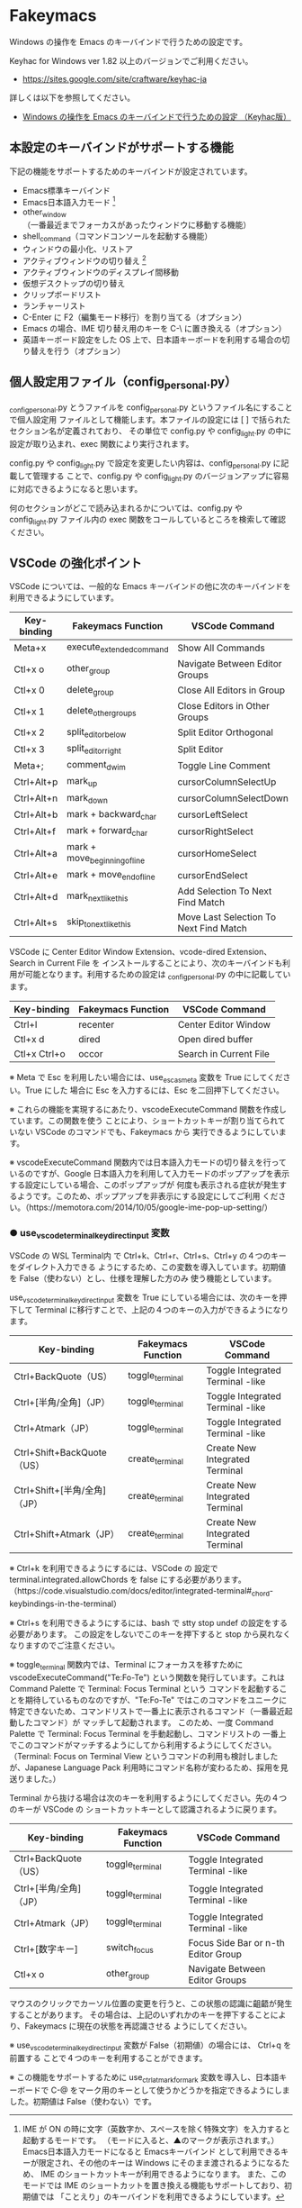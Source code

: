 #+STARTUP: showall indent

* Fakeymacs

Windows の操作を Emacs のキーバインドで行うための設定です。

Keyhac for Windows ver 1.82 以上のバージョンでご利用ください。

- https://sites.google.com/site/craftware/keyhac-ja

詳しくは以下を参照してください。

- [[https://www49.atwiki.jp/ntemacs/pages/25.html][Windows の操作を Emacs のキーバインドで行うための設定 （Keyhac版）]]

** 本設定のキーバインドがサポートする機能

下記の機能をサポートするためのキーバインドが設定されています。

- Emacs標準キーバインド
- Emacs日本語入力モード [1]
- other_window（一番最近までフォーカスがあったウィンドウに移動する機能）
- shell_command（コマンドコンソールを起動する機能）
- ウィンドウの最小化、リストア
- アクティブウィンドウの切り替え [2]
- アクティブウィンドウのディスプレイ間移動
- 仮想デスクトップの切り替え
- クリップボードリスト
- ランチャーリスト
- C-Enter に F2（編集モード移行）を割り当てる（オプション）
- Emacs の場合、IME 切り替え用のキーを C-\ に置き換える（オプション）
- 英語キーボード設定をした OS 上で、日本語キーボードを利用する場合の切り替えを行う（オプション）

[1] IME が ON の時に文字（英数字か、スペースを除く特殊文字）を入力すると起動するモードです。
（モードに入ると、▲のマークが表示されます。） Emacs日本語入力モードになると Emacsキーバインド
として利用できるキーが限定され、その他のキーは Windows にそのまま渡されるようになるため、
IME のショートカットキーが利用できるようになります。
また、このモードでは IME のショートカットを置き換える機能もサポートしており、初期値では
「ことえり」のキーバインドを利用できるようにしています。

[2] アクティブウィンドウの切り替えのキーの初期値は未設定（None）としています。このため、起動
するためのキーは、デフォルトキーの A-S-Tab、A-Tab となります。起動後は A-p、A-n で
アクティブウィンドウの切り替え、A-g で切り替え画面の終了（キャンセル）が利用できます。

** 個人設定用ファイル（config_personal.py）

_config_personal.py とうファイルを config_personal.py というファイル名にすることで個人設定用
ファイルとして機能します。本ファイルの設定には [ ] で括られたセクション名が定義されており、
その単位で config.py や config_light.py の中に設定が取り込まれ、exec 関数により実行されます。

config.py や config_light.py で設定を変更したい内容は、config_personal.py に記載して管理する
ことで、config.py や config_light.py のバージョンアップに容易に対応できるようになると思います。

何のセクションがどこで読み込まれるかについては、config.py や config_light.py ファイル内の
exec 関数をコールしているところを検索して確認ください。

** VSCode の強化ポイント

VSCode については、一般的な Emacs キーバインドの他に次のキーバインドを利用できるようにしています。

|-------------+-------------------------------+----------------------------------------|
| Key-binding | Fakeymacs Function            | VSCode Command                         |
|-------------+-------------------------------+----------------------------------------|
| Meta+x      | execute_extended_command      | Show All Commands                      |
| Ctl+x o     | other_group                   | Navigate Between Editor Groups         |
| Ctl+x 0     | delete_group                  | Close All Editors in Group             |
| Ctl+x 1     | delete_other_groups           | Close Editors in Other Groups          |
| Ctl+x 2     | split_editor_below            | Split Editor Orthogonal                |
| Ctl+x 3     | split_editor_right            | Split Editor                           |
| Meta+;      | comment_dwim                  | Toggle Line Comment                    |
| Ctrl+Alt+p  | mark_up                       | cursorColumnSelectUp                   |
| Ctrl+Alt+n  | mark_down                     | cursorColumnSelectDown                 |
| Ctrl+Alt+b  | mark + backward_char          | cursorLeftSelect                       |
| Ctrl+Alt+f  | mark + forward_char           | cursorRightSelect                      |
| Ctrl+Alt+a  | mark + move_beginning_of_line | cursorHomeSelect                       |
| Ctrl+Alt+e  | mark + move_end_of_line       | cursorEndSelect                        |
| Ctrl+Alt+d  | mark_next_like_this           | Add Selection To Next Find Match       |
| Ctrl+Alt+s  | skip_to_next_like_this        | Move Last Selection To Next Find Match |
|-------------+-------------------------------+----------------------------------------|

VSCode に Center Editor Window Extension、vcode-dired Extension、Search in Current File を
インストールすることにより、次のキーバインドも利用が可能となります。利用するための設定は
_config_personal.py の中に記載しています。

|--------------+--------------------+------------------------|
| Key-binding  | Fakeymacs Function | VSCode Command         |
|--------------+--------------------+------------------------|
| Ctrl+l       | recenter           | Center Editor Window   |
| Ctl+x d      | dired              | Open dired buffer      |
| Ctl+x Ctrl+o | occor              | Search in Current File |
|--------------+--------------------+------------------------|

※ Meta で Esc を利用したい場合には、use_esc_as_meta 変数を True にしてください。True にした
場合に Esc を入力するには、Esc を二回押下してください。

※ これらの機能を実現するにあたり、vscodeExecuteCommand 関数を作成しています。この関数を使う
ことにより、ショートカットキーが割り当てられていない VSCode のコマンドでも、Fakeymacs から
実行できるようにしています。

※ vscodeExecuteCommand 関数内では日本語入力モードの切り替えを行っているのですが、Google 
日本語入力を利用して入力モードのポップアップを表示する設定にしている場合、このポップアップが
何度も表示される症状が発生するようです。このため、ポップアップを非表示にする設定にしてご利用
ください。（https://memotora.com/2014/10/05/google-ime-pop-up-setting/）

*** ● use_vscode_terminal_key_direct_input 変数

VSCode の WSL Terminal内 で Ctrl+k、Ctrl+r、Ctrl+s、Ctrl+y の４つのキーをダイレクト入力できる
ようにするため、この変数を導入しています。初期値を False（使わない）とし、仕様を理解した方のみ
使う機能としています。

use_vscode_terminal_key_direct_input 変数を True にしている場合には、次のキーを押下して
Terminal に移行すことで、上記の４つのキーの入力ができるようになります。

|------------------------------+--------------------+----------------------------------|
| Key-binding                  | Fakeymacs Function | VSCode Command                   |
|------------------------------+--------------------+----------------------------------|
| Ctrl+BackQuote（US）         | toggle_terminal    | Toggle Integrated Terminal -like |
| Ctrl+[半角/全角]（JP）       | toggle_terminal    | Toggle Integrated Terminal -like |
| Ctrl+Atmark（JP）            | toggle_terminal    | Toggle Integrated Terminal -like |
|------------------------------+--------------------+----------------------------------|
| Ctrl+Shift+BackQuote（US）   | create_terminal    | Create New Integrated Terminal   |
| Ctrl+Shift+[半角/全角]（JP） | create_terminal    | Create New Integrated Terminal   |
| Ctrl+Shift+Atmark（JP）      | create_terminal    | Create New Integrated Terminal   |
|------------------------------+--------------------+----------------------------------|

※ Ctrl+k を利用できるようにするには、VSCode の 設定で terminal.integrated.allowChords
を false にする必要があります。
（https://code.visualstudio.com/docs/editor/integrated-terminal#_chord-keybindings-in-the-terminal）

※ Ctrl+s を利用できるようにするには、bash で stty stop undef の設定をする必要があります。
この設定をしないでこのキーを押下すると stop から戻れなくなりますのでご注意ください。

※ toggle_terminal 関数内では、Terminal にフォーカスを移すために vscodeExecuteCommand("Te:Fo-Te")
という関数を発行しています。これは Command Palette で Terminal: Focus Terminal という
コマンドを起動することを期待しているものなのですが、"Te:Fo-Te" ではこのコマンドをユニークに
特定できないため、コマンドリストで一番上に表示されるコマンド（一番最近起動したコマンド）が
マッチして起動されます。
このため、一度 Command Palette で Terminal: Focus Terminal を手動起動し、コマンドリストの
一番上でこのコマンドがマッチするようにしてから利用するようにしてください。
（Terminal: Focus on Terminal View というコマンドの利用も検討しましたが、Japanese Language
Pack 利用時にコマンド名称が変わるため、採用を見送りました。）

Terminal から抜ける場合は次のキーを利用するようにしてください。先の４つのキーが VSCode の
ショートカットキーとして認識されるように戻ります。

|------------------------+--------------------+-------------------------------------|
| Key-binding            | Fakeymacs Function | VSCode Command                      |
|------------------------+--------------------+-------------------------------------|
| Ctrl+BackQuote（US）   | toggle_terminal    | Toggle Integrated Terminal -like    |
| Ctrl+[半角/全角]（JP） | toggle_terminal    | Toggle Integrated Terminal -like    |
| Ctrl+Atmark（JP）      | toggle_terminal    | Toggle Integrated Terminal -like    |
|------------------------+--------------------+-------------------------------------|
| Ctrl+[数字キー]        | switch_focus       | Focus Side Bar or n-th Editor Group |
| Ctl+x o                | other_group        | Navigate Between Editor Groups      |
|------------------------+--------------------+-------------------------------------|

マウスのクリックでカーソル位置の変更を行うと、この状態の認識に齟齬が発生することがあります。
その場合は、上記のいずれかのキーを押下することにより、Fakeymacs に現在の状態を再認識させる
ようにしてください。

※ use_vscode_terminal_key_direct_input 変数が False（初期値）の場合には、 Ctrl+q を前置する
ことで４つのキーを利用することができます。

※ この機能をサポートするために use_ctrl_atmark_for_mark 変数を導入し、日本語キーボードで C-@
をマーク用のキーとして使うかどうかを指定できるようにしました。初期値は False（使わない）です。
